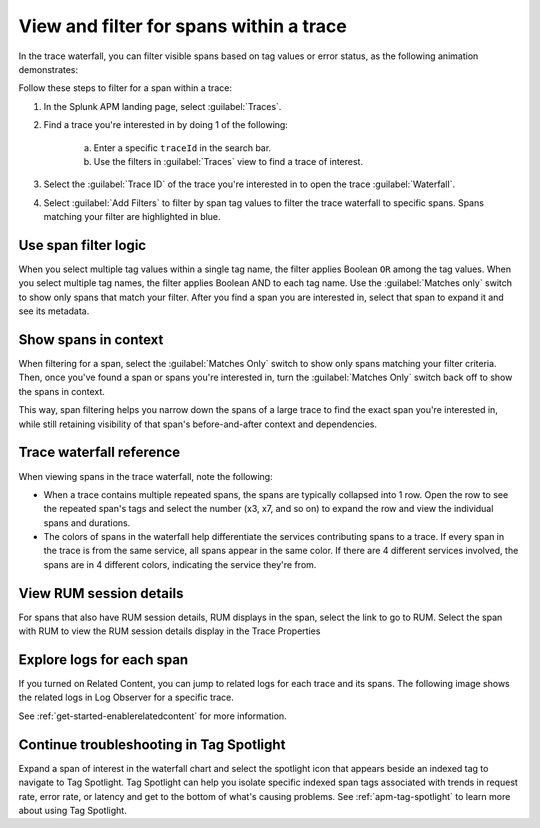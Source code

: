 
.. _span-search: 

******************************************
View and filter for spans within a trace
******************************************

.. meta::
   :description: Learn how to filter within a trace to highlight or filter visible spans based on tag values or error status.

In the trace waterfall, you can filter visible spans based on tag values or error status, as the following animation demonstrates: 

.. image:: /_images/apm/spans-traces/span-filter.gif
  :width: 100%
  :alt: This animation shows a span filter in which the user filters for Service = checkoutservice, and then further refines the filter to error=true. The user also demonstrates that using the Matches switch shows only the spans that match your filter.

Follow these steps to filter for a span within a trace: 

1. In the Splunk APM landing page, select :guilabel:`Traces`.
2. Find a trace you're interested in by doing 1 of the following:

    a. Enter a specific ``traceId`` in the search bar. 
    b. Use the filters in :guilabel:`Traces` view to find a trace of interest.

3. Select the :guilabel:`Trace ID` of the trace you're interested in to open the trace :guilabel:`Waterfall`.  
4. Select :guilabel:`Add Filters` to filter by span tag values to filter the trace waterfall to specific spans. Spans matching your filter are highlighted in blue. 

Use span filter logic
========================
When you select multiple tag values within a single tag name, the filter applies Boolean ``OR`` among the tag values. When you select multiple tag names, the filter applies Boolean AND to each tag name. Use the :guilabel:`Matches only` switch to show only spans that match your filter. After you find a span you are interested in, select that span to expand it and see its metadata.

Show spans in context
========================

When filtering for a span, select the :guilabel:`Matches Only` switch to show only spans matching your filter criteria. Then, once you've found a span or spans you're interested in, turn the :guilabel:`Matches Only` switch back off to show the spans in context. 

This way, span filtering helps you narrow down the spans of a large trace to find the exact span you're interested in, while still retaining visibility of that span's before-and-after context and dependencies.

Trace waterfall reference
==========================

When viewing spans in the trace waterfall, note the following:

* When a trace contains multiple repeated spans, the spans are typically collapsed into 1 row. Open the row to see the repeated span's tags and select the number (x3, x7, and so on) to expand the row and view the individual spans and durations.
* The colors of spans in the waterfall help differentiate the services contributing spans to a trace. If every span in the trace is from the same service, all spans appear in the same color. If there are 4 different services involved, the spans are in 4 different colors, indicating the service they're from.

View RUM session details
===========================

For spans that also have RUM session details, RUM displays in the span, select the link to go to RUM. Select the span with RUM to view the RUM session details display in the Trace Properties

Explore logs for each span
===========================

If you turned on Related Content, you can jump to related logs for each trace and its spans. The following image shows the related logs in Log Observer for a specific trace.

.. image:: /_images/apm/spans-traces/log-trace-related.png
  :width: 75%
  :alt: Related logs tile in the trace view.

See :ref:`get-started-enablerelatedcontent` for more information.

Continue troubleshooting in Tag Spotlight
=============================================

Expand a span of interest in the waterfall chart and select the spotlight icon that appears beside an indexed tag to navigate to Tag Spotlight. Tag Spotlight can help you isolate specific indexed span tags associated with trends in request rate, error rate, or latency and get to the bottom of what's causing problems. See :ref:`apm-tag-spotlight` to learn more about using Tag Spotlight. 

